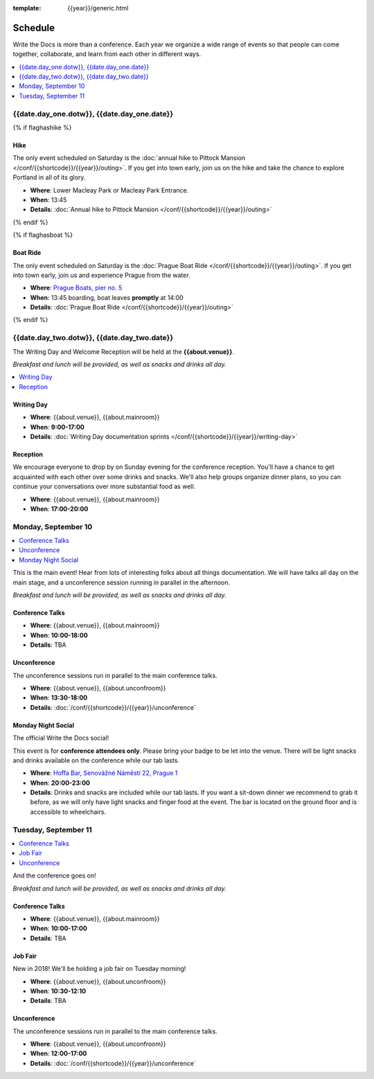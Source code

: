 :template: {{year}}/generic.html

Schedule
========

Write the Docs is more than a conference.
Each year we organize a wide range of events so that people can come together, collaborate, and learn from each other in different ways.

.. contents::
    :local:
    :depth: 1
    :backlinks: none

{{date.day_one.dotw}}, {{date.day_one.date}}
--------------------------------------------------

{% if flaghashike %}

Hike
~~~~

The only event scheduled on Saturday is the :doc:`annual hike to Pittock Mansion </conf/{{shortcode}}/{{year}}/outing>`.
If you get into town early, join us on the hike and take the chance to explore Portland in all of its glory.

* **Where**: Lower Macleay Park or Macleay Park Entrance.
* **When**: 13:45
* **Details**: :doc:`Annual hike to Pittock Mansion </conf/{{shortcode}}/{{year}}/outing>`

{% endif %}

{% if flaghasboat %}

Boat Ride
~~~~~~~~~

The only event scheduled on Saturday is the :doc:`Prague Boat Ride </conf/{{shortcode}}/{{year}}/outing>`.
If you get into town early, join us and experience Prague from the water.

* **Where**: `Prague Boats, pier no. 5 <https://goo.gl/maps/bqLP3VaytVo>`_
* **When**: 13:45 boarding, boat leaves **promptly** at 14:00
* **Details**: :doc:`Prague Boat Ride </conf/{{shortcode}}/{{year}}/outing>`

{% endif %}


{{date.day_two.dotw}}, {{date.day_two.date}}
----------------------------------------

The Writing Day and Welcome Reception will be held at the **{{about.venue}}**.

*Breakfast and lunch will be provided, as well as snacks and drinks all day.*

.. contents::
    :local:
    :backlinks: none

Writing Day
~~~~~~~~~~~

* **Where**: {{about.venue}}, {{about.mainroom}}
* **When**: **9:00-17:00**
* **Details**: :doc:`Writing Day documentation sprints </conf/{{shortcode}}/{{year}}/writing-day>`

Reception
~~~~~~~~~

We encourage everyone to drop by on Sunday evening for the conference reception.
You'll have a chance to get acquainted with each other over some drinks and snacks.
We'll also help groups organize dinner plans, so you can continue your conversations over more substantial food as well.

* **Where**: {{about.venue}}, {{about.mainroom}}
* **When**: **17:00-20:00**

Monday, September 10
--------------------

.. contents::
   :local:
   :backlinks: none

This is the main event! Hear from lots of interesting folks about all things documentation.
We will have talks all day on the main stage, and a unconference session running in parallel in the afternoon.

*Breakfast and lunch will be provided, as well as snacks and drinks all day.*

Conference Talks
~~~~~~~~~~~~~~~~

* **Where**: {{about.venue}}, {{about.mainroom}}
* **When**: **10:00-18:00**
* **Details**: TBA

..
    .. datatemplate::
       :source: /_data/na-2018-day-1.yaml
       :template: include/schedule2018.rst

Unconference
~~~~~~~~~~~~

The unconference sessions run in parallel to the main conference talks.

* **Where**: {{about.venue}}, {{about.unconfroom}}
* **When**: **13:30-18:00**
* **Details**: :doc:`/conf/{{shortcode}}/{{year}}/unconference`

Monday Night Social
~~~~~~~~~~~~~~~~~~~

The official Write the Docs social!

This event is for **conference attendees only**. Please bring your badge to be let into the venue.
There will be light snacks and drinks available on the conference while our tab lasts.

* **Where**: `Hoffa Bar, Senovážné Náměstí 22, Prague 1 <https://goo.gl/maps/b1egvQhoDxt>`_
* **When**: **20:00-23:00**
* **Details**: Drinks and snacks are included while our tab lasts. If you want a sit-down dinner we recommend to grab it before, as we will only have light snacks and finger food at the event. The bar is located on the ground floor and is accessible to wheelchairs.

Tuesday, September 11
---------------------

.. contents::
   :local:
   :backlinks: none

And the conference goes on!

*Breakfast and lunch will be provided, as well as snacks and drinks all day.*

Conference Talks
~~~~~~~~~~~~~~~~

* **Where**: {{about.venue}}, {{about.mainroom}}
* **When**: **10:00-17:00**
* **Details**: TBA

..
    .. datatemplate::
       :source: /_data/na-2018-day-1.yaml
       :template: include/schedule2018.rst

.. _{{shortcode}}-{{year}}-job-fair:

Job Fair
~~~~~~~~

New in 2018! We'll be holding a job fair on Tuesday morning!

* **Where**: {{about.venue}}, {{about.unconfroom}}
* **When**: **10:30-12:10**
* **Details**: TBA

Unconference
~~~~~~~~~~~~

The unconference sessions run in parallel to the main conference talks.

* **Where**: {{about.venue}}, {{about.unconfroom}}
* **When**: **12:00-17:00**
* **Details**: :doc:`/conf/{{shortcode}}/{{year}}/unconference`
